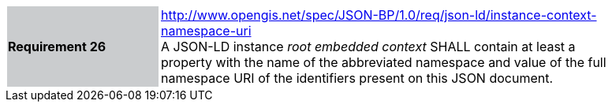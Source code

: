 [width="90%",cols="2,6"]
|===
|*Requirement 26* {set:cellbgcolor:#CACCCE}|http://www.opengis.net/spec/JSON-BP/1.0/req/json-ld/instance-context-namespace-uri
 +
A JSON-LD instance _root embedded context_ SHALL contain at least a property with the name of the abbreviated namespace and value of the full namespace URI of the identifiers present on this JSON document.
{set:cellbgcolor:#FFFFFF}
|===
